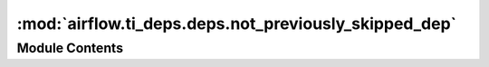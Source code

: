 :mod:`airflow.ti_deps.deps.not_previously_skipped_dep`
======================================================

.. py:module:: airflow.ti_deps.deps.not_previously_skipped_dep


Module Contents
---------------

.. py:class:: NotPreviouslySkippedDep

   Bases: :class:`airflow.ti_deps.deps.base_ti_dep.BaseTIDep`

   Determines if any of the task's direct upstream relatives have decided this task should
   be skipped.

   .. attribute:: NAME
      :annotation: = Not Previously Skipped

      

   .. attribute:: IGNORABLE
      :annotation: = True

      

   .. attribute:: IS_TASK_DEP
      :annotation: = True

      

   
   .. method:: _get_dep_statuses(self, ti, session, dep_context)




